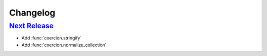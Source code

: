Changelog
=========

`Next Release`_
---------------
- Add :func:`coercion.stringify`
- Add :func:`coercion.normalize_collection`

.. _Next Release: https://github.com/dave-shawley/coercion/compare/0.0.0...master
